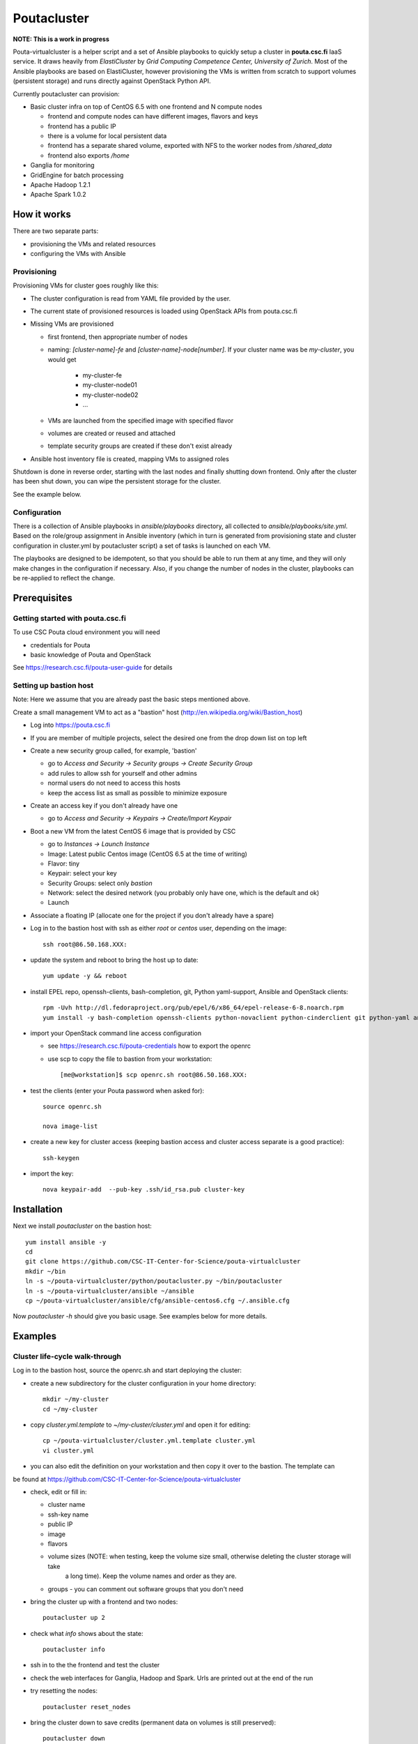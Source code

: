 ============
Poutacluster
============

**NOTE: This is a work in progress**

Pouta-virtualcluster is a helper script and a set of Ansible playbooks to quickly setup a cluster in **pouta.csc.fi**
IaaS service. It draws heavily from *ElastiCluster* by *Grid Computing Competence Center, University of Zurich*.
Most of the Ansible playbooks are based on ElastiCluster, however provisioning the VMs is written from scratch to
support volumes (persistent storage) and runs directly against OpenStack Python API.

Currently poutacluster can provision:

* Basic cluster infra on top of CentOS 6.5 with one frontend and N compute nodes

  - frontend and compute nodes can have different images, flavors and keys
  - frontend has a public IP
  - there is a volume for local persistent data
  - frontend has a separate shared volume, exported with NFS to the worker nodes from */shared_data*
  - frontend also exports */home*

* Ganglia for monitoring
* GridEngine for batch processing
* Apache Hadoop 1.2.1
* Apache Spark 1.0.2

How it works
============

There are two separate parts:

- provisioning the VMs and related resources
- configuring the VMs with Ansible

Provisioning
------------

Provisioning VMs for cluster goes roughly like this:

* The cluster configuration is read from YAML file provided by the user.
* The current state of provisioned resources is loaded using OpenStack APIs from pouta.csc.fi
* Missing VMs are provisioned

  - first frontend, then appropriate number of nodes
  - naming: *[cluster-name]-fe* and *[cluster-name]-node[number]*. If your cluster name was be *my-cluster*,
    you would get

      + my-cluster-fe
      + my-cluster-node01
      + my-cluster-node02
      + ...

  - VMs are launched from the specified image with specified flavor
  - volumes are created or reused and attached
  - template security groups are created if these don't exist already


* Ansible host inventory file is created, mapping VMs to assigned roles

Shutdown is done in reverse order, starting with the last nodes and finally shutting down frontend. Only after the cluster
has been shut down, you can wipe the persistent storage for the cluster.

See the example below.

Configuration
-------------

There is a collection of Ansible playbooks in *ansible/playbooks* directory, all collected to *ansible/playbooks/site.yml*.
Based on the role/group assignment in Ansible inventory (which in turn is generated from provisioning state and cluster
configuration in cluster.yml by poutacluster script) a set of tasks is launched on each VM.

The playbooks are designed to be idempotent, so that you should be able to run them at any time, and they will only make
changes in the configuration if necessary. Also, if you change the number of nodes in the cluster, playbooks can be
re-applied to reflect the change.

Prerequisites
=============

Getting started with pouta.csc.fi
---------------------------------

To use CSC Pouta cloud environment you will need

* credentials for Pouta
* basic knowledge of Pouta and OpenStack

See https://research.csc.fi/pouta-user-guide for details

Setting up bastion host
-----------------------

Note: Here we assume that you are already past the basic steps mentioned above.

Create a small management VM to act as a "bastion" host (http://en.wikipedia.org/wiki/Bastion_host)

* Log into https://pouta.csc.fi
* If you are member of multiple projects, select the desired one from the drop down list on top left
* Create a new security group called, for example, 'bastion'

  - go to *Access and Security -> Security groups -> Create Security Group*
  - add rules to allow ssh for yourself and other admins
  - normal users do not need to access this hosts
  - keep the access list as small as possible to minimize exposure

* Create an access key if you don't already have one

  - go to *Access and Security -> Keypairs -> Create/Import Keypair*

* Boot a new VM from the latest CentOS 6 image that is provided by CSC

  - go to *Instances -> Launch Instance*
  - Image: Latest public Centos image (CentOS 6.5 at the time of writing)
  - Flavor: tiny
  - Keypair: select your key
  - Security Groups: select only *bastion*
  - Network: select the desired network (you probably only have one, which is the default and ok)
  - Launch

* Associate a floating IP (allocate one for the project if you don't already have a spare)

* Log in to the bastion host with ssh as either *root* or *centos* user, depending on the image::

    ssh root@86.50.168.XXX:

* update the system and reboot to bring the host up to date::

    yum update -y && reboot

* install EPEL repo, openssh-clients, bash-completion, git, Python yaml-support, Ansible and OpenStack clients::

    rpm -Uvh http://dl.fedoraproject.org/pub/epel/6/x86_64/epel-release-6-8.noarch.rpm
    yum install -y bash-completion openssh-clients python-novaclient python-cinderclient git python-yaml ansible

* import your OpenStack command line access configuration

  - see https://research.csc.fi/pouta-credentials how to export the openrc
  - use scp to copy the file to bastion from your workstation::

    [me@workstation]$ scp openrc.sh root@86.50.168.XXX:

* test the clients (enter your Pouta password when asked for)::

    source openrc.sh

    nova image-list

* create a new key for cluster access (keeping bastion access and cluster access separate is a good practice)::

    ssh-keygen

* import the key::

    nova keypair-add  --pub-key .ssh/id_rsa.pub cluster-key


Installation
============

Next we install *poutacluster* on the bastion host::

    yum install ansible -y
    cd
    git clone https://github.com/CSC-IT-Center-for-Science/pouta-virtualcluster
    mkdir ~/bin
    ln -s ~/pouta-virtualcluster/python/poutacluster.py ~/bin/poutacluster
    ln -s ~/pouta-virtualcluster/ansible ~/ansible
    cp ~/pouta-virtualcluster/ansible/cfg/ansible-centos6.cfg ~/.ansible.cfg

Now *poutacluster -h* should give you basic usage. See examples below for more details.

Examples
========

Cluster life-cycle walk-through
-------------------------------

Log in to the bastion host, source the openrc.sh and start deploying the cluster:

* create a new subdirectory for the cluster configuration in your home directory::

    mkdir ~/my-cluster
    cd ~/my-cluster

* copy *cluster.yml.template* to *~/my-cluster/cluster.yml* and open it for editing::

    cp ~/pouta-virtualcluster/cluster.yml.template cluster.yml
    vi cluster.yml

* you can also edit the definition on your workstation and then copy it over to the bastion. The template can
be found at https://github.com/CSC-IT-Center-for-Science/pouta-virtualcluster

* check, edit or fill in:

  - cluster name
  - ssh-key name
  - public IP
  - image
  - flavors
  - volume sizes (NOTE: when testing, keep the volume size small, otherwise deleting the cluster storage will take
     a long time). Keep the volume names and order as they are.
  - groups - you can comment out software groups that you don't need

* bring the cluster up with a frontend and two nodes::

    poutacluster up 2

* check what *info* shows about the state::

    poutacluster info

* ssh in to the the frontend and test the cluster

* check the web interfaces for Ganglia, Hadoop and Spark. Urls are printed out at the end of the run

* try resetting the nodes::

    poutacluster reset_nodes

* bring the cluster down to save credits (permanent data on volumes is still preserved)::

    poutacluster down

* bring the cluster up again, this time with 4 nodes::

    poutacluster up 4

* destroy the cluster by first bringing it down and then getting rid of the volumes::

    poutacluster down
    poutacluster destroy_volumes

General cluster
---------------
Check uptime on all the hosts on cluster frontend::

    pdsh -w mycluster-node[01-04] uptime

Reboot the nodes::

    pdsh -w mycluster-node[01-04] reboot

Add a user and test NFS::

    useradd -u 1010 bill
    passwd bill
    pdsh -w mycluster-node[01-04] useradd -u 1010 --no-create-home bill
    su - bill
    ssh mycluster-node01 touch hello-from-node01
    ls
    exit


GridEngine
----------

As a normal user (or centos), test job submission::

    cd
    for i in {001..016}; do qsub -b y -N uname-$i uname -a; done
    cat uname-0*.o*

The jobs are probably executed on different nodes.

Create a few empty 1G files on the NFS share and calculate sha256 sums over zero data::

    sudo mkdir /shared_data/tmp
    sudo chmod 1777 /shared_data/tmp
    for i in {001..050}; do truncate --size 1G /shared_data/tmp/zeroes.1G.$i; done
    for i in {001..050}; do qsub -b y -N shasum-$i sha256sum /shared_data/tmp/zeroes.1G.$i; done
    cat shasum-*.o*

During the test, you should see quite a lot of network traffic from frontend out to the nodes, as the sparse files are
read and NFS is feeding a lot of zeroes to the sha256sum -processes on the nodes. You can open another terminal (or use
a multiplexer like *tmux* or *screen*) and run *dstat -taf 10* for some real time monitoring on the frontend.

Hadoop
------

Running terasort with 100GB dataset. Make sure you have big enough *shared_data* and *local_data* -volumes provisioned.::

    # generate data (with 8 'small' nodes, this should take around 6 minutes)
    # map tasks tuned to match the size of the cluster (8 small nodes, 4 cores each)

    hadoop jar /usr/share/hadoop/hadoop-examples-1.2.1.jar teragen -Dmapred.map.tasks=32 1000000000 /user/hduser/terasort-input

    # sort (with 8 'small' nodes, this should take around 15 minutes)
    # reduce tasks tuned to match the size of the cluster (8 small nodes, 4 cores each)

    hadoop jar /usr/share/hadoop/hadoop-examples-1.2.1.jar terasort -Dmapred.reduce.tasks=32 /user/hduser/terasort-input /user/hduser/terasort-output


Some useful admin commands::

    # get status report for hdfs (HADOOP_USER_NAME is needed for admin access)

    HADOOP_USER_NAME=hdfs hadoop dfsadmin -report

    # balancing the HDFS data across nodes: set the balancer bandwidth to 100MB/sec and run balancer
    HADOOP_USER_NAME=hdfs hadoop dfsadmin -setBalancerBandwidth 100000000
    HADOOP_USER_NAME=hdfs hadoop balancer -threshold 1

    # check HDFS
    HADOOP_USER_NAME=hdfs hadoop fsck /

    # list running jobs
    hadoop job -list

Spark
-----
Word count example with a random 6MB file found in the internet containing text. The file is concatenated 10000 times,
resulting 61GB of text data. Make sure you have big enough *shared_data* and *local_data* -volumes provisioned. Another
good source of big text is Wikipedia database dumps (http://en.wikipedia.org/wiki/Wikipedia:Database_download).

First download some ascii text and concatenate it to NFS shared directory::

    sudo mkdir /shared_data/tmp
    sudo chmod 1777 /shared_data/tmp
    cd /shared_data/tmp
    wget http://norvig.com/big.txt
    for i in {1..10000}; do cat big.txt >> big.txt.x10000; done

Then upload it to HDFS also (this will take some time)::

    hadoop dfs -put big.txt.x10000 /sparktest/big.txt.x10000

Make sure Spark is running::

    sudo /opt/spark/sbin/start-all.sh

Start a Spark shell with 8GB worker nodes in the cluster::

    /opt/spark/bin/spark-shell --master spark://mycluster-fe:7077 --executor-memory 8G

Note that logs will be printed to the shell and it might look like the prompt is not ready. Hit *Enter* a few times to
get the *scala>* -prompt.

First we can test reading the input from NFS and writing the results to HDFS::

    val bigfile = sc.textFile("file:///shared_data/tmp/big.txt.x10000")
    val counts = bigfile.flatMap(line => line.split(" ")).map(word => (word, 1)).reduceByKey(_ + _)
    counts.saveAsTextFile("hdfs://mycluster-fe:9000/sparktest/output-1")

Note: Spark is lazy in evaluating the expressions, so no processing will be done before the last line.

Then test HDFS to HDFS::

    val bigfile = sc.textFile("hdfs://mycluster-fe:9000/sparktest/bigfile.txt.x10000")
    val counts = bigfile.flatMap(line => line.split(" ")).map(word => (word, 1)).reduceByKey(_ + _)
    counts.saveAsTextFile("hdfs://mycluster-fe:9000/sparktest/output-2")

Probably these hadoop dfs -commands will be handy, too::

    hadoop dfs -ls /sparktest
    hadoop dfs -du /sparktest/*
    hadoop dfs -rmr /sparktest/output-1-gone-wrong

Missing bits
============

* support for Ubuntu

* online resize

* persistent home directory

* HDFS resize has to be done manually when scaling down

* Spark does not start automatically after a reboot. To start it run::

    [root@fe /root]# /opt/spark/sbin/start-all.sh



